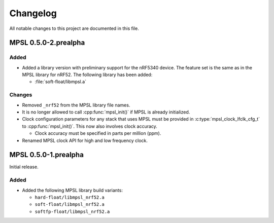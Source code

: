.. _mpsl_changelog:

Changelog
#########

All notable changes to this project are documented in this file.

MPSL 0.5.0-2.prealpha
*********************

Added
=====

* Added a library version with preliminary support for the nRF5340 device.
  The feature set is the same as in the MPSL library for nRF52.
  The following library has been added:

  * :file:`soft-float/libmpsl.a`

Changes
=======

* Removed ``_nrf52`` from the MPSL library file names.
* It is no longer allowed to call :cpp:func:`mpsl_init()` if MPSL is already initialized.
* Clock configuration parameters for any stack that uses MPSL must be provided in :c:type:`mpsl_clock_lfclk_cfg_t` to :cpp:func:`mpsl_init()`.
  This now also involves clock accuracy.

  * Clock accuracy must be specified in parts per million (ppm).

* Renamed MPSL clock API for high and low frequency clock.

MPSL 0.5.0-1.prealpha
*********************
Initial release.

Added
=====

* Added the following MPSL library build variants:

  * ``hard-float/libmpsl_nrf52.a``
  * ``soft-float/libmpsl_nrf52.a``
  * ``softfp-float/libmpsl_nrf52.a``
